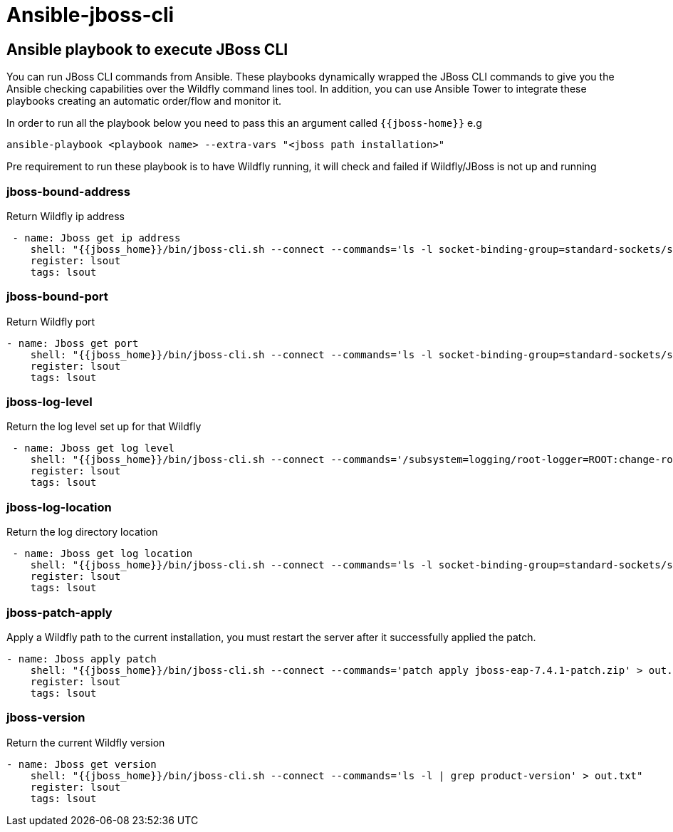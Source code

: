 # Ansible-jboss-cli

## Ansible playbook to execute JBoss CLI

You can run JBoss CLI commands from Ansible.
These playbooks dynamically wrapped the JBoss CLI commands to give you the Ansible checking capabilities over the Wildfly command lines tool. 
In addition, you can use Ansible Tower to integrate these playbooks creating an automatic order/flow and monitor it.

In order to run all the playbook below you need to pass this an argument called `{{jboss-home}}` 
e.g
----
ansible-playbook <playbook name> --extra-vars "<jboss path installation>"
----

Pre requirement to run these playbook is to have Wildfly running, it will check and failed if Wildfly/JBoss is not up and running

### jboss-bound-address

Return Wildfly ip address

----
 - name: Jboss get ip address
    shell: "{{jboss_home}}/bin/jboss-cli.sh --connect --commands='ls -l socket-binding-group=standard-sockets/socket-binding=http | grep bound-port' > out.txt"
    register: lsout
    tags: lsout 
----

### jboss-bound-port

Return Wildfly port

----
- name: Jboss get port
    shell: "{{jboss_home}}/bin/jboss-cli.sh --connect --commands='ls -l socket-binding-group=standard-sockets/socket-binding=http | grep bound-port' > out.txt"
    register: lsout
    tags: lsout 
----

### jboss-log-level

Return the log level set up for that Wildfly

----
 - name: Jboss get log level
    shell: "{{jboss_home}}/bin/jboss-cli.sh --connect --commands='/subsystem=logging/root-logger=ROOT:change-root-log-level(level={{log_level}})' > out.txt"
    register: lsout
    tags: lsout 
----

### jboss-log-location

Return the log directory location

----
 - name: Jboss get log location
    shell: "{{jboss_home}}/bin/jboss-cli.sh --connect --commands='ls -l socket-binding-group=standard-sockets/socket-binding=http | grep bound-address' > out.txt"
    register: lsout
    tags: lsout 
----

### jboss-patch-apply

Apply a Wildfly path to the current installation, you must restart the server after it successfully applied the patch.

----
- name: Jboss apply patch
    shell: "{{jboss_home}}/bin/jboss-cli.sh --connect --commands='patch apply jboss-eap-7.4.1-patch.zip' > out.txt"
    register: lsout
    tags: lsout 
----

### jboss-version

Return the current Wildfly version 

----
- name: Jboss get version
    shell: "{{jboss_home}}/bin/jboss-cli.sh --connect --commands='ls -l | grep product-version' > out.txt"
    register: lsout
    tags: lsout 
----


